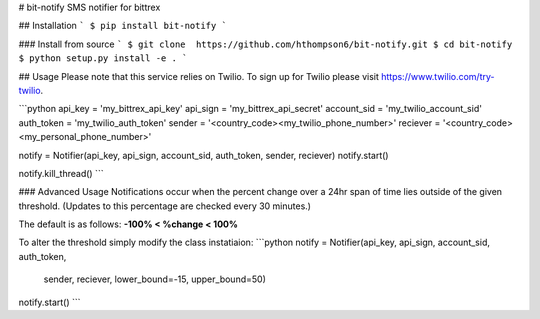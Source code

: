 # bit-notify
SMS notifier for bittrex

## Installation
```
$ pip install bit-notify
```

### Install from source
```
$ git clone  https://github.com/hthompson6/bit-notify.git
$ cd bit-notify
$ python setup.py install -e .
```

## Usage
Please note that this service relies on Twilio. To sign up for Twilio please
visit https://www.twilio.com/try-twilio.

```python
api_key = 'my_bittrex_api_key'
api_sign = 'my_bittrex_api_secret'
account_sid = 'my_twilio_account_sid'
auth_token = 'my_twilio_auth_token'
sender = '<country_code><my_twilio_phone_number>'
reciever = '<country_code><my_personal_phone_number>'

notify = Notifier(api_key, api_sign, account_sid, auth_token, sender, reciever)
notify.start()

notify.kill_thread()
```

### Advanced Usage
Notifications occur when the percent change over a 24hr span of time
lies outside of the given threshold. (Updates to this percentage are
checked every 30 minutes.)

The default is as follows: **-100% < %change < 100%**

To alter the threshold simply modify the class instatiaion:
```python
notify = Notifier(api_key, api_sign, account_sid, auth_token,
                  sender, reciever, lower_bound=-15, upper_bound=50)
notify.start()
```


